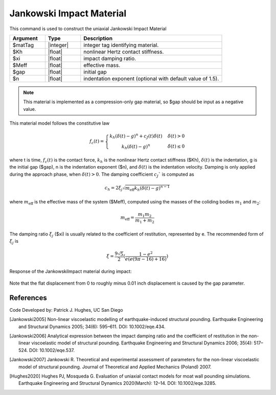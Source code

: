 .. _JankowskiImpact :

Jankowski Impact Material
^^^^^^^^^^^^^^^^^^

This command is used to construct the uniaxial Jankowski Impact Material 

.. function:: uniaxialMaterial JankowskiImpact  $matTag $Kh $xi $Meff $gap <$n>

.. csv-table:: 
   :header: "Argument", "Type", "Description"
   :widths: 10, 10, 40

   $matTag, |integer|, integer tag identifying material.
   $Kh, |float|,  nonlinear Hertz contact stiffness.
   $xi, |float|, impact damping ratio.
   $Meff, |float|, effective mass.
   $gap, |float|, initial gap
   $n, |float|, indentation exponent (optional with default value of  1.5).

.. note::

   This material is implemented as a compression-only gap material, so $gap should be input as a negative value.

.. Description::
This material model follows the constitutive law

  .. math:: f_c(t) = \left\{ \begin{array}{ }k_h (\delta(t)-g)^n + c_J(t) \dot{\delta}(t) & \quad \dot{\delta}(t) > 0 \\ k_h (\delta(t)-g)^n                 & \quad {\dot{\delta(t)} \leq 0} \end{array}\right.

where t is time, :math:`f_c (t)`  is the contact force, :math:`k_h` is the nonlinear Hertz contact stiffness ($Kh), :math:`\delta(t)` is the indentation, g is the initial gap ($gap), n is the indentation exponent ($n), and :math:`\dot{\delta}(t)` is the indentation velocity. Damping is only applied during the approach phase, when :math:`\delta (t) > 0`. The damping coefficient :math:`c_J`` is computed as

   .. math:: c_h = 2 \xi_j \sqrt{ m_{\textrm{eff}} k_h (\delta(t) -g)^{n-1}}

where :math:`m_{\textrm{eff}}` is the effective mass of the system ($Meff), computed using the masses of the coliding bodies :math:`m_1` and :math:`m_2`:
   
   .. math:: m_{\textrm{eff}} = \frac{m_1 m_2}{m_1 + m_2}
      
The damping ratio :math:`\xi_j` ($xi) is usually related to the coefficient of restitution, represented by e. The recommended form of :math:`\xi_j` is

   .. math:: \xi = \frac{9\sqrt{5}}{2} (\frac{1-e^2}{e(e(9\pi-16)+16)})

Response of the JankowskiImpact  material during impact:

   .. figure:: figures/JankowskiImpact_responses.png
      :align: center
      :figclass: align-center

Note that the flat displacement from 0 to roughly minus 0.01 inch displacement is caused by the gap parameter.

References
----------

Code Developed by: Patrick J. Hughes, UC San Diego


.. [Jankowski2005]  Non-linear viscoelastic modelling of earthquake-induced structural pounding. Earthquake Engineering and Structural Dynamics 2005; 34(6): 595–611. DOI: 10.1002/eqe.434.

.. [Jankowski2006] Analytical expression between the impact damping ratio and the coefficient of restitution in the non-linear viscoelastic model of structural pounding. Earthquake Engineering and Structural Dynamics 2006; 35(4): 517–524. DOI: 10.1002/eqe.537.

.. [Jankowski2007] Jankowski R. Theoretical and experimental assessment of parameters for the non-linear viscoelastic model of structural pounding. Journal of Theoretical and Applied Mechanics (Poland) 2007.

.. [Hughes2020]  Hughes PJ, Mosqueda G. Evaluation of uniaxial contact models for moat wall pounding simulations. Earthquake Engineering and Structural Dynamics 2020(March): 12–14. DOI: 10.1002/eqe.3285.

